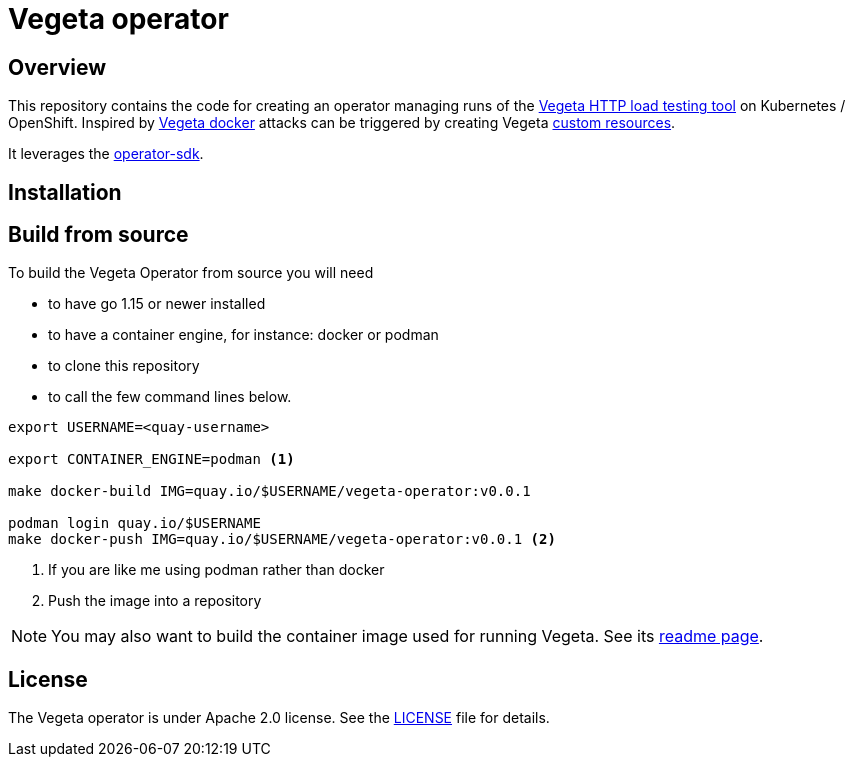 = Vegeta operator
ifdef::env-github[]
:tip-caption: :bulb:
:note-caption: :information_source:
:important-caption: :heavy_exclamation_mark:
:caution-caption: :fire:
:warning-caption: :warning:
endif::[]
ifndef::env-github[]
:imagesdir: ./img
endif::[]
:toc:
:toc-placement!:
:source-highlighter: rouge

== Overview

This repository contains the code for creating an operator managing runs of the https://github.com/tsenart/vegeta[Vegeta HTTP load testing tool] on Kubernetes / OpenShift. Inspired by https://github.com/peter-evans/vegeta-docker[Vegeta docker] attacks can be triggered by creating Vegeta https://kubernetes.io/docs/concepts/extend-kubernetes/api-extension/custom-resources/[custom resources].

It leverages the https://sdk.operatorframework.io/docs/building-operators/golang[operator-sdk].


== Installation

== Build from source

To build the Vegeta Operator from source you will need

- to have go 1.15 or newer installed
- to have a container engine, for instance: docker or podman
- to clone this repository
- to call the few command lines below.

[source,shell]
----
export USERNAME=<quay-username>

export CONTAINER_ENGINE=podman <1>

make docker-build IMG=quay.io/$USERNAME/vegeta-operator:v0.0.1

podman login quay.io/$USERNAME
make docker-push IMG=quay.io/$USERNAME/vegeta-operator:v0.0.1 <2>
----
<1> If you are like me using podman rather than docker
<2> Push the image into a repository

NOTE: You may also want to build the container image used for running Vegeta. See its https://github.com/fgiloux/vegeta-operator/tree/main/images[readme page].

== License

The Vegeta operator is under Apache 2.0 license. See the https://github.com/fgiloux/vegeta-operator/blob/main/LICENSE[LICENSE] file for details.
